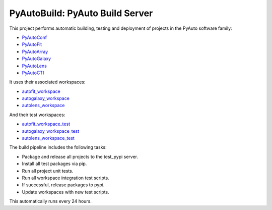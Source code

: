 PyAutoBuild: PyAuto Build Server
================================

This project performs automatic building, testing and deployment of projects in the PyAuto software family:

- `PyAutoConf <https://github.com/rhayes777/PyAutoConf>`_
- `PyAutoFit <https://github.com/rhayes777/PyAutoFit>`_
- `PyAutoArray <https://github.com/Jammy2211/PyAutoArray>`_
- `PyAutoGalaxy <https://github.com/Jammy2211/PyAutoGalay>`_
- `PyAutoLens <https://github.com/Jammy2211/PyAutoLens>`_
- `PyAutoCTI <https://github.com/Jammy2211/PyAutoCTI>`_

It uses their associated workspaces:

- `autofit_workspace <https://github.com/Jammy2211/autofit_workspace>`_
- `autogalaxy_workspace <https://github.com/Jammy2211/autogalaxy_workspace>`_
- `autolens_workspace <https://github.com/Jammy2211/autolens_workspace>`_

And their test workspaces:

- `autofit_workspace_test <https://github.com/Jammy2211/autofit_workspace_test>`_
- `autogalaxy_workspace_test <https://github.com/Jammy2211/autogalaxy_workspace_test>`_
- `autolens_workspace_test <https://github.com/Jammy2211/autolens_workspace_test>`_

The build pipeline includes the following tasks:

- Package and release all projects to the test_pypi server.
- Install all test packages via pip.
- Run all project unit tests.
- Run all workspace integration test scripts.
- If successful, release packages to pypi.
- Update workspaces with new test scripts.

This automatically runs every 24 hours.